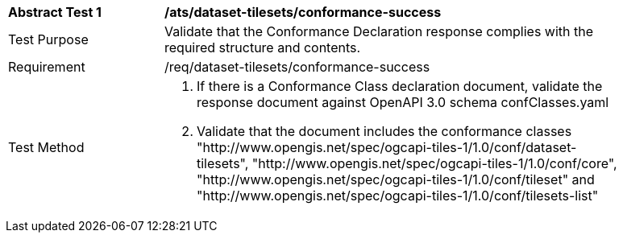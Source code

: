 [[ats_dataset-tilesets_conformance-success]]

[width="90%",cols="2,6a"]
|===
^|*Abstract Test 1* |*/ats/dataset-tilesets/conformance-success*
^|Test Purpose |Validate that the Conformance Declaration response complies with the required structure and contents.
^|Requirement |/req/dataset-tilesets/conformance-success
^|Test Method |1. If there is a Conformance Class declaration document, validate the response document against OpenAPI 3.0 schema confClasses.yaml

2. Validate that the document includes the conformance classes "http://www.opengis.net/spec/ogcapi-tiles-1/1.0/conf/dataset-tilesets", "http://www.opengis.net/spec/ogcapi-tiles-1/1.0/conf/core", "http://www.opengis.net/spec/ogcapi-tiles-1/1.0/conf/tileset" and "http://www.opengis.net/spec/ogcapi-tiles-1/1.0/conf/tilesets-list"
|===
